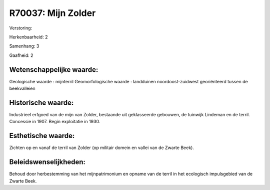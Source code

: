 R70037: Mijn Zolder
===================

Verstoring:

Herkenbaarheid: 2

Samenhang: 3

Gaafheid: 2


Wetenschappelijke waarde:
~~~~~~~~~~~~~~~~~~~~~~~~~

Geologische waarde : mijnterril Geomorfologische waarde : landduinen
noordoost-zuidwest georiënteerd tussen de beekvalleien


Historische waarde:
~~~~~~~~~~~~~~~~~~~

Industrieel erfgoed van de mijn van Zolder, bestaande uit
geklasseerde gebouwen, de tuinwijk Lindeman en de terril. Concessie in
1907. Begin exploitatie in 1930.


Esthetische waarde:
~~~~~~~~~~~~~~~~~~~

Zichten op en vanaf de terril van Zolder (op militair domein en
vallei van de Zwarte Beek).




Beleidswenselijkheden:
~~~~~~~~~~~~~~~~~~~~~

Behoud door herbestemming van het mijnpatrimonium en opname van de
terril in het ecologisch impulsgebied van de Zwarte Beek.
